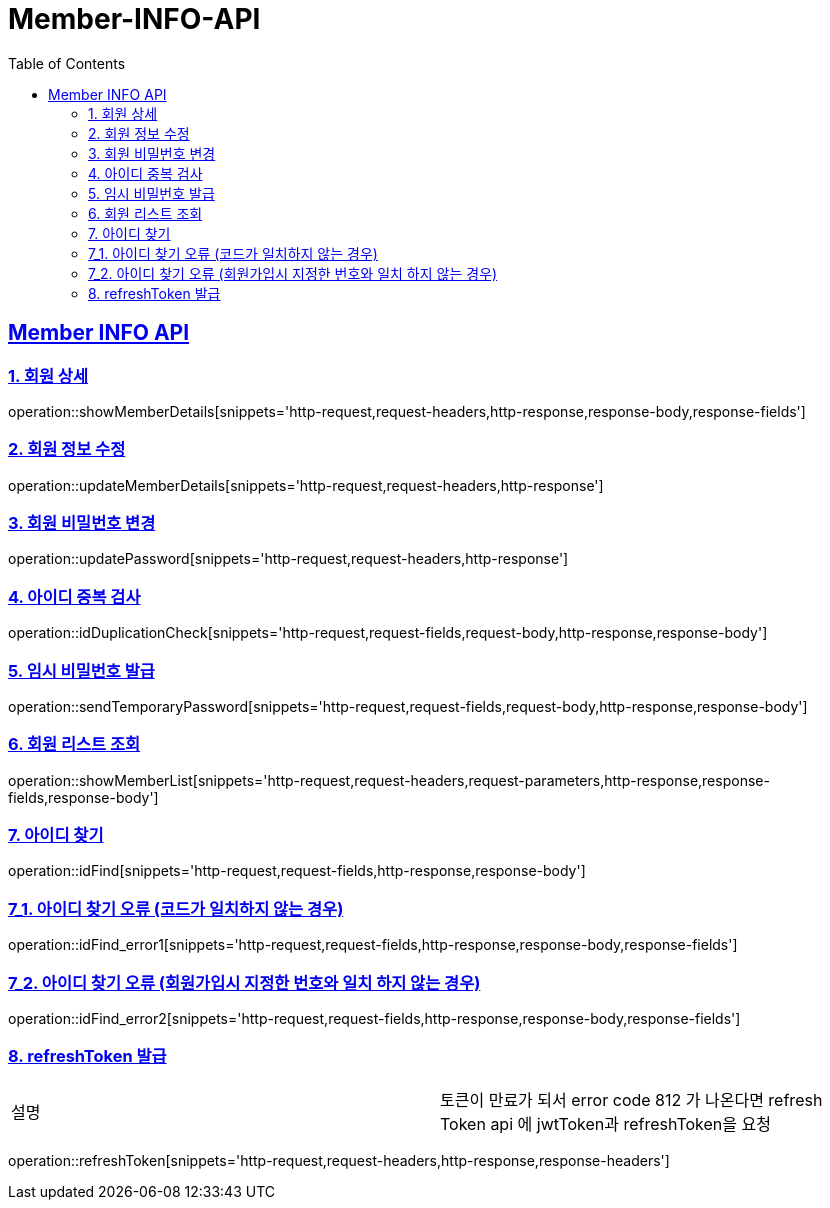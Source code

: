 = Member-INFO-API
:doctype: book
:icons: font
:source-highlighter: highlightjs
:toc: left
:toclevels: 2
:sectlinks:

[[Member-INFO-API]]
== Member INFO API

[[Member-1]]
=== 1. 회원 상세
operation::showMemberDetails[snippets='http-request,request-headers,http-response,response-body,response-fields']

[[Member-2]]
=== 2. 회원 정보 수정
operation::updateMemberDetails[snippets='http-request,request-headers,http-response']

[[Member-3]]
=== 3. 회원 비밀번호 변경
operation::updatePassword[snippets='http-request,request-headers,http-response']

[[Member-4]]
=== 4. 아이디 중복 검사
operation::idDuplicationCheck[snippets='http-request,request-fields,request-body,http-response,response-body']

[[Member-5]]
=== 5. 임시 비밀번호 발급
operation::sendTemporaryPassword[snippets='http-request,request-fields,request-body,http-response,response-body']

[[Member-6]]
=== 6. 회원 리스트 조회
operation::showMemberList[snippets='http-request,request-headers,request-parameters,http-response,response-fields,response-body']

[[Member-7]]
=== 7. 아이디 찾기
operation::idFind[snippets='http-request,request-fields,http-response,response-body']

[[Member-7-1]]
=== 7_1. 아이디 찾기 오류 (코드가 일치하지 않는 경우)
operation::idFind_error1[snippets='http-request,request-fields,http-response,response-body,response-fields']

[[Member-7-2]]
=== 7_2. 아이디 찾기 오류 (회원가입시 지정한 번호와 일치 하지 않는 경우)
operation::idFind_error2[snippets='http-request,request-fields,http-response,response-body,response-fields']


[[Member-8]]
=== 8. refreshToken 발급
|===
| 설명 | 토큰이 만료가 되서 error code 812 가 나온다면 refresh Token api 에 jwtToken과 refreshToken을 요청
|===
operation::refreshToken[snippets='http-request,request-headers,http-response,response-headers']
